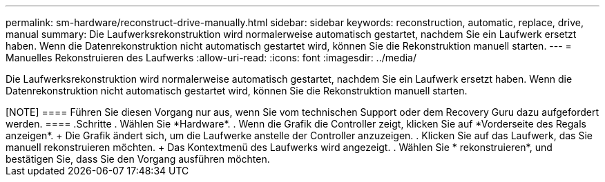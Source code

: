 ---
permalink: sm-hardware/reconstruct-drive-manually.html 
sidebar: sidebar 
keywords: reconstruction, automatic, replace, drive, manual 
summary: Die Laufwerksrekonstruktion wird normalerweise automatisch gestartet, nachdem Sie ein Laufwerk ersetzt haben. Wenn die Datenrekonstruktion nicht automatisch gestartet wird, können Sie die Rekonstruktion manuell starten. 
---
= Manuelles Rekonstruieren des Laufwerks
:allow-uri-read: 
:icons: font
:imagesdir: ../media/


[role="lead"]
Die Laufwerksrekonstruktion wird normalerweise automatisch gestartet, nachdem Sie ein Laufwerk ersetzt haben. Wenn die Datenrekonstruktion nicht automatisch gestartet wird, können Sie die Rekonstruktion manuell starten.

.Über diese Aufgabe
++++

[NOTE]
====
Führen Sie diesen Vorgang nur aus, wenn Sie vom technischen Support oder dem Recovery Guru dazu aufgefordert werden.

====
.Schritte
. Wählen Sie *Hardware*.
. Wenn die Grafik die Controller zeigt, klicken Sie auf *Vorderseite des Regals anzeigen*.
+
Die Grafik ändert sich, um die Laufwerke anstelle der Controller anzuzeigen.

. Klicken Sie auf das Laufwerk, das Sie manuell rekonstruieren möchten.
+
Das Kontextmenü des Laufwerks wird angezeigt.

. Wählen Sie * rekonstruieren*, und bestätigen Sie, dass Sie den Vorgang ausführen möchten.

